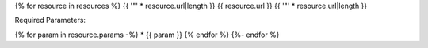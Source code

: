 {% for resource in resources %}
{{ '"' * resource.url|length }}
{{ resource.url }}
{{ '"' * resource.url|length }}

Required Parameters:

{% for param in resource.params -%}
* {{ param }}
{% endfor %}
{%- endfor %}
